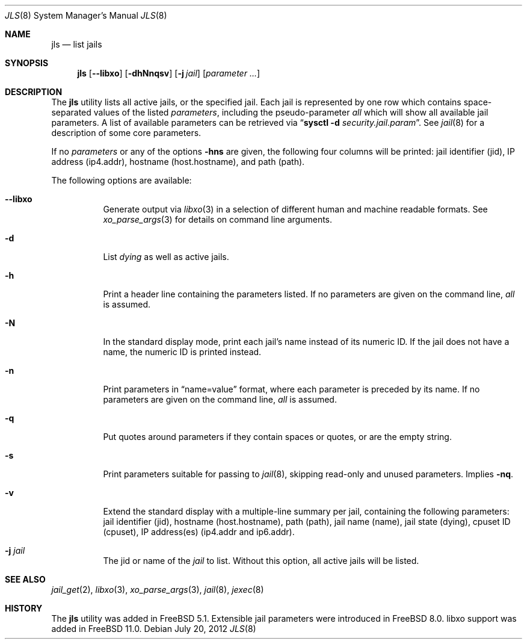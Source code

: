 .\"
.\" Copyright (c) 2003 Mike Barcroft <mike@FreeBSD.org>
.\" All rights reserved.
.\"
.\" Redistribution and use in source and binary forms, with or without
.\" modification, are permitted provided that the following conditions
.\" are met:
.\" 1. Redistributions of source code must retain the above copyright
.\"    notice, this list of conditions and the following disclaimer.
.\" 2. Redistributions in binary form must reproduce the above copyright
.\"    notice, this list of conditions and the following disclaimer in the
.\"    documentation and/or other materials provided with the distribution.
.\"
.\" THIS SOFTWARE IS PROVIDED BY THE AUTHOR AND CONTRIBUTORS ``AS IS'' AND
.\" ANY EXPRESS OR IMPLIED WARRANTIES, INCLUDING, BUT NOT LIMITED TO, THE
.\" IMPLIED WARRANTIES OF MERCHANTABILITY AND FITNESS FOR A PARTICULAR PURPOSE
.\" ARE DISCLAIMED.  IN NO EVENT SHALL THE AUTHOR OR CONTRIBUTORS BE LIABLE
.\" FOR ANY DIRECT, INDIRECT, INCIDENTAL, SPECIAL, EXEMPLARY, OR CONSEQUENTIAL
.\" DAMAGES (INCLUDING, BUT NOT LIMITED TO, PROCUREMENT OF SUBSTITUTE GOODS
.\" OR SERVICES; LOSS OF USE, DATA, OR PROFITS; OR BUSINESS INTERRUPTION)
.\" HOWEVER CAUSED AND ON ANY THEORY OF LIABILITY, WHETHER IN CONTRACT, STRICT
.\" LIABILITY, OR TORT (INCLUDING NEGLIGENCE OR OTHERWISE) ARISING IN ANY WAY
.\" OUT OF THE USE OF THIS SOFTWARE, EVEN IF ADVISED OF THE POSSIBILITY OF
.\" SUCH DAMAGE.
.\"
.\" $FreeBSD: releng/11.1/usr.sbin/jls/jls.8 294290 2016-01-18 20:21:38Z joel $
.\"
.Dd July 20, 2012
.Dt JLS 8
.Os
.Sh NAME
.Nm jls
.Nd "list jails"
.Sh SYNOPSIS
.Nm
.Op Fl -libxo
.Op Fl dhNnqsv
.Op Fl j Ar jail
.Op Ar parameter ...
.Sh DESCRIPTION
The
.Nm
utility lists all active jails, or the specified jail.
Each jail is represented by one row which contains space-separated values of
the listed
.Ar parameters ,
including the pseudo-parameter
.Va all
which will show all available jail parameters.
A list of available parameters can be retrieved via
.Dq Nm sysctl Fl d Va security.jail.param .
See
.Xr jail 8
for a description of some core parameters.
.Pp
If no
.Ar parameters
or any of the options
.Fl hns
are given, the following four columns will be printed:
jail identifier (jid), IP address (ip4.addr), hostname (host.hostname),
and path (path).
.Pp
The following options are available:
.Bl -tag -width indent
.It Fl -libxo
Generate output via
.Xr libxo 3
in a selection of different human and machine readable formats.
See
.Xr xo_parse_args 3
for details on command line arguments.
.It Fl d
List
.Va dying
as well as active jails.
.It Fl h
Print a header line containing the parameters listed.
If no parameters are given on the command line,
.Va all
is assumed.
.It Fl N
In the standard display mode, print each jail's name instead of its
numeric ID.
If the jail does not have a name, the numeric ID is printed instead.
.It Fl n
Print parameters in
.Dq name=value
format, where each parameter is preceded by its name.
If no parameters are given on the command line,
.Va all
is assumed.
.It Fl q
Put quotes around parameters if they contain spaces or quotes, or are
the empty string.
.It Fl s
Print parameters suitable for passing to
.Xr jail 8 ,
skipping read-only and unused parameters.
Implies
.Fl nq .
.It Fl v
Extend the standard display with a multiple-line summary per jail,
containing the following parameters:
jail identifier (jid), hostname (host.hostname), path (path),
jail name (name), jail state (dying), cpuset ID (cpuset),
IP address(es) (ip4.addr and ip6.addr).
.It Fl j Ar jail
The jid or name of the
.Ar jail
to list.
Without this option, all active jails will be listed.
.El
.Sh SEE ALSO
.Xr jail_get 2 ,
.Xr libxo 3 ,
.Xr xo_parse_args 3 ,
.Xr jail 8 ,
.Xr jexec 8
.Sh HISTORY
The
.Nm
utility was added in
.Fx 5.1 .
Extensible jail parameters were introduced in
.Fx 8.0 .
libxo support was added in
.Fx 11.0 .

